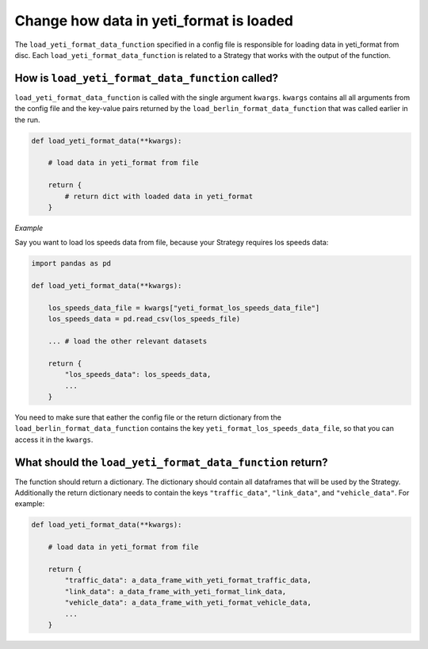 .. _add-load-yeti-format-data-function:

Change how data in yeti_format is loaded
========================================

The ``load_yeti_format_data_function`` specified in a config file is responsible for loading data in yeti_format
from disc. Each ``load_yeti_format_data_function`` is related to a Strategy that works with the output of the
function.

How is ``load_yeti_format_data_function`` called?
---------------------------------------------

``load_yeti_format_data_function`` is called with the single argument ``kwargs``. ``kwargs`` contains all all
arguments from the config file and the key-value pairs returned by the ``load_berlin_format_data_function`` that
was called earlier in the run.

.. code-block:: python

    def load_yeti_format_data(**kwargs):

        # load data in yeti_format from file

        return {
            # return dict with loaded data in yeti_format
        }

*Example*

Say you want to load los speeds data from file, because your Strategy requires los speeds data:

.. code-block:: python

    import pandas as pd

    def load_yeti_format_data(**kwargs):

        los_speeds_data_file = kwargs["yeti_format_los_speeds_data_file"]
        los_speeds_data = pd.read_csv(los_speeds_file)

        ... # load the other relevant datasets

        return {
            "los_speeds_data": los_speeds_data,
            ...
        }

You need to make sure that eather the config file or the return dictionary from the ``load_berlin_format_data_function`` contains
the key ``yeti_format_los_speeds_data_file``, so that you can access it in the ``kwargs``.

What should the ``load_yeti_format_data_function`` return?
------------------------------------------------------

The function should return a dictionary. The dictionary should contain all dataframes that will be used by the Strategy.
Additionally the return dictionary needs to contain the keys ``"traffic_data"``, ``"link_data"``, and ``"vehicle_data"``.
For example:

.. code-block:: python

    def load_yeti_format_data(**kwargs):

        # load data in yeti_format from file

        return {
            "traffic_data": a_data_frame_with_yeti_format_traffic_data,
            "link_data": a_data_frame_with_yeti_format_link_data,
            "vehicle_data": a_data_frame_with_yeti_format_vehicle_data,
            ...
        }

